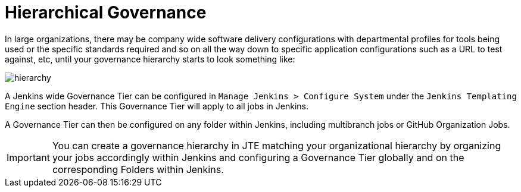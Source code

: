 = Hierarchical Governance

In large organizations, there may be company wide software delivery configurations with departmental profiles for tools being used or the specific standards required and so on all the way down to specific application configurations such as a URL to test against, etc, until your governance hierarchy starts to look something like:

image::hierarchy.png[]

A Jenkins wide Governance Tier can be configured in `Manage Jenkins > Configure System` under the `Jenkins Templating Engine` section header.  This Governance Tier will apply to all jobs in Jenkins.

A Governance Tier can then be configured on any folder within Jenkins, including multibranch jobs or GitHub Organization Jobs.

[IMPORTANT]
====
You can create a governance hierarchy in JTE matching your organizational hierarchy by organizing your jobs accordingly within Jenkins and configuring a Governance Tier globally and on the corresponding Folders within Jenkins.
====